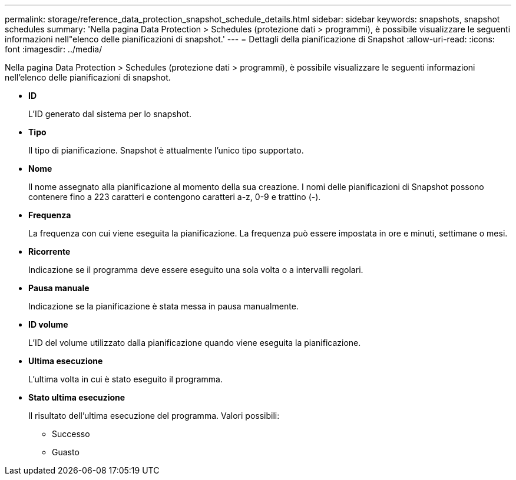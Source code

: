 ---
permalink: storage/reference_data_protection_snapshot_schedule_details.html 
sidebar: sidebar 
keywords: snapshots, snapshot schedules 
summary: 'Nella pagina Data Protection > Schedules (protezione dati > programmi), è possibile visualizzare le seguenti informazioni nell"elenco delle pianificazioni di snapshot.' 
---
= Dettagli della pianificazione di Snapshot
:allow-uri-read: 
:icons: font
:imagesdir: ../media/


[role="lead"]
Nella pagina Data Protection > Schedules (protezione dati > programmi), è possibile visualizzare le seguenti informazioni nell'elenco delle pianificazioni di snapshot.

* *ID*
+
L'ID generato dal sistema per lo snapshot.

* *Tipo*
+
Il tipo di pianificazione. Snapshot è attualmente l'unico tipo supportato.

* *Nome*
+
Il nome assegnato alla pianificazione al momento della sua creazione. I nomi delle pianificazioni di Snapshot possono contenere fino a 223 caratteri e contengono caratteri a-z, 0-9 e trattino (-).

* *Frequenza*
+
La frequenza con cui viene eseguita la pianificazione. La frequenza può essere impostata in ore e minuti, settimane o mesi.

* *Ricorrente*
+
Indicazione se il programma deve essere eseguito una sola volta o a intervalli regolari.

* *Pausa manuale*
+
Indicazione se la pianificazione è stata messa in pausa manualmente.

* *ID volume*
+
L'ID del volume utilizzato dalla pianificazione quando viene eseguita la pianificazione.

* *Ultima esecuzione*
+
L'ultima volta in cui è stato eseguito il programma.

* *Stato ultima esecuzione*
+
Il risultato dell'ultima esecuzione del programma. Valori possibili:

+
** Successo
** Guasto



